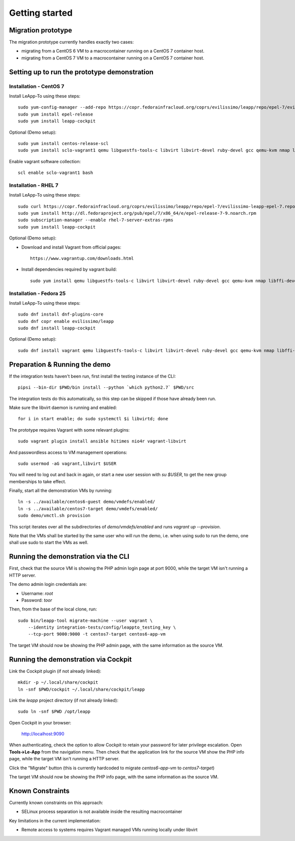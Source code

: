 Getting started
===============

Migration prototype
^^^^^^^^^^^^^^^^^^^

The migration prototype currently handles exactly two cases:

* migrating from a CentOS 6 VM to a macrocontainer running on
  a CentOS 7 container host.
* migrating from a CentOS 7 VM to a macrocontainer running on
  a CentOS 7 container host.

Setting up to run the prototype demonstration
^^^^^^^^^^^^^^^^^^^^^^^^^^^^^^^^^^^^^^^^^^^^^

Installation - CentOS 7
-----------------------
Install LeApp-To using these steps: ::

    sudo yum-config-manager --add-repo https://copr.fedorainfracloud.org/coprs/evilissimo/leapp/repo/epel-7/evilissimo-leapp-epel-7.repo
    sudo yum install epel-release 
    sudo yum install leapp-cockpit 

Optional (Demo setup): ::

    sudo yum install centos-release-scl
    sudo yum install sclo-vagrant1 qemu libguestfs-tools-c libvirt libvirt-devel ruby-devel gcc qemu-kvm nmap libffi-devel
	
Enable vagrant software collection: ::

    scl enable sclo-vagrant1 bash

Installation - RHEL 7
-----------------------
Install LeApp-To using these steps: ::

    sudo curl https://copr.fedorainfracloud.org/coprs/evilissimo/leapp/repo/epel-7/evilissimo-leapp-epel-7.repo -o /etc/yum.repos.d/evilissimo-leapp-epel-7.repo
    sudo yum install http://dl.fedoraproject.org/pub/epel/7/x86_64/e/epel-release-7-9.noarch.rpm
    sudo subscription-manager --enable rhel-7-server-extras-rpms
    sudo yum install leapp-cockpit 

Optional (Demo setup): 

* Download and install Vagrant from official pages: ::

    https://www.vagrantup.com/downloads.html

* Install dependencies required by vagrant build: ::

    sudo yum install qemu libguestfs-tools-c libvirt libvirt-devel ruby-devel gcc qemu-kvm nmap libffi-devel
	

Installation - Fedora 25
------------------------
Install LeApp-To using these steps: ::

    sudo dnf install dnf-plugins-core 
    sudo dnf copr enable evilissimo/leapp
    sudo dnf install leapp-cockpit

Optional (Demo setup): ::
        
    sudo dnf install vagrant qemu libguestfs-tools-c libvirt libvirt-devel ruby-devel gcc qemu-kvm nmap libffi-devel


Preparation & Running the demo
^^^^^^^^^^^^^^^^^^^^^^^^^^^^^^
If the integration tests haven't been run, first install the testing
instance of the CLI: ::

    pipsi --bin-dir $PWD/bin install --python `which python2.7` $PWD/src

The integration tests do this automatically, so this step can be skipped if
those have already been run.

Make sure the libvirt daemon is running and enabled: ::

    for i in start enable; do sudo systemctl $i libvirtd; done

The prototype requires Vagrant with some relevant plugins: ::

    sudo vagrant plugin install ansible hitimes nio4r vagrant-libvirt

And passwordless access to VM management operations: ::

    sudo usermod -aG vagrant,libvirt $USER

You will need to log out and back in again, or start a new user
session with `su $USER`, to get the new group memberships to take
effect.

Finally, start all the demonstration VMs by running: ::

    ln -s ../available/centos6-guest demo/vmdefs/enabled/
    ln -s ../available/centos7-target demo/vmdefs/enabled/
    sudo demo/vmctl.sh provision

This script iterates over all the subdirectories of `demo/vmdefs/enabled` and runs
`vagrant up --provision`.

Note that the VMs shall be started by the same user who will run the
demo, i.e. when using sudo to run the demo, one shall use sudo to
start the VMs as well.

Running the demonstration via the CLI
^^^^^^^^^^^^^^^^^^^^^^^^^^^^^^^^^^^^^

First, check that the source VM is showing the
PHP admin login page at port 9000, while the target VM isn't
running a HTTP server.

The demo admin login credentials are:

* Username: `root`
* Password: `toor`

Then, from the base of the local clone, run: ::

    sudo bin/leapp-tool migrate-machine --user vagrant \
        --identity integration-tests/config/leappto_testing_key \
        --tcp-port 9000:9000 -t centos7-target centos6-app-vm

The target VM should now be showing the PHP admin page,
with the same information as the source VM.


Running the demonstration via Cockpit
^^^^^^^^^^^^^^^^^^^^^^^^^^^^^^^^^^^^^

Link the Cockpit plugin (if not already linked): ::

    mkdir -p ~/.local/share/cockpit
    ln -snf $PWD/cockpit ~/.local/share/cockpit/leapp

Link the `leapp` project directory (if not already linked): ::

    sudo ln -snf $PWD /opt/leapp

Open Cockpit in your browser:

    http://localhost:9090

When authenticating, check the option to allow Cockpit to retain your password for later
privilege escalation. Open **Tools->Le-App** from the navigation menu. Then check that the 
application link for the source VM show the PHP info page, while the target VM isn't
running a HTTP server.

Click the "Migrate" button (this is currently hardcoded to migrate `centos6-app-vm` to `centos7-target`)

The target VM should now be showing the PHP info page,
with the same information as the source VM.


Known Constraints
^^^^^^^^^^^^^^^^^

Currently known constraints on this approach: 

*   SELinux process separation is not available inside the resulting macrocontainer

Key limitations in the current implementation:

*   Remote access to systems requires Vagrant managed VMs running locally under libvirt
